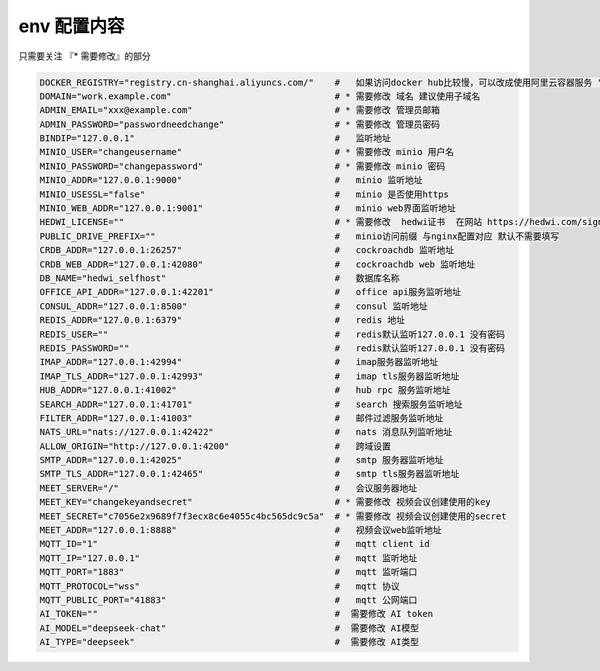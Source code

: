 
.. _help-env-example:

.. _env-example:

env 配置内容
----------------------------------------------------------------------------

只需要关注 『* 需要修改』的部分

.. code-block:: bash

  DOCKER_REGISTRY="registry.cn-shanghai.aliyuncs.com/"    #   如果访问docker hub比较慢，可以改成使用阿里云容器服务 "registry.cn-shanghai.aliyuncs.com/"
  DOMAIN="work.example.com"                               # * 需要修改 域名 建议使用子域名  
  ADMIN_EMAIL="xxx@example.com"                           # * 需要修改 管理员邮箱 
  ADMIN_PASSWORD="passwordneedchange"                     # * 需要修改 管理员密码
  BINDIP="127.0.0.1"                                      #   监听地址
  MINIO_USER="changeusername"                             # * 需要修改 minio 用户名 
  MINIO_PASSWORD="changepassword"                         # * 需要修改 minio 密码
  MINIO_ADDR="127.0.0.1:9000"                             #   minio 监听地址
  MINIO_USESSL="false"                                    #   minio 是否使用https
  MINIO_WEB_ADDR="127.0.0.1:9001"                         #   minio web界面监听地址
  HEDWI_LICENSE=""                                        # * 需要修改  hedwi证书  在网站 https://hedwi.com/signup 注册管理员账号 然后在 https://hedwi.com/license 生成
  PUBLIC_DRIVE_PREFIX=""                                  #   minio访问前缀 与nginx配置对应 默认不需要填写
  CRDB_ADDR="127.0.0.1:26257"                             #   cockroachdb 监听地址
  CRDB_WEB_ADDR="127.0.0.1:42080"                         #   cockroachdb web 监听地址
  DB_NAME="hedwi_selfhost"                                #   数据库名称
  OFFICE_API_ADDR="127.0.0.1:42201"                       #   office api服务监听地址
  CONSUL_ADDR="127.0.0.1:8500"                            #   consul 监听地址
  REDIS_ADDR="127.0.0.1:6379"                             #   redis 地址
  REDIS_USER=""                                           #   redis默认监听127.0.0.1 没有密码
  REDIS_PASSWORD=""                                       #   redis默认监听127.0.0.1 没有密码
  IMAP_ADDR="127.0.0.1:42994"                             #   imap服务器监听地址
  IMAP_TLS_ADDR="127.0.0.1:42993"                         #   imap tls服务器监听地址
  HUB_ADDR="127.0.0.1:41002"                              #   hub rpc 服务监听地址
  SEARCH_ADDR="127.0.0.1:41701"                           #   search 搜索服务监听地址
  FILTER_ADDR="127.0.0.1:41003"                           #   邮件过滤服务监听地址
  NATS_URL="nats://127.0.0.1:42422"                       #   nats 消息队列监听地址
  ALLOW_ORIGIN="http://127.0.0.1:4200"                    #   跨域设置
  SMTP_ADDR="127.0.0.1:42025"                             #   smtp 服务器监听地址
  SMTP_TLS_ADDR="127.0.0.1:42465"                         #   smtp tls服务器监听地址
  MEET_SERVER="/"                                         #   会议服务器地址
  MEET_KEY="changekeyandsecret"                           # * 需要修改 视频会议创建使用的key 
  MEET_SECRET="c7056e2x9689f7f3ecx8c6e4055c4bc565dc9c5a"  # * 需要修改 视频会议创建使用的secret 
  MEET_ADDR="127.0.0.1:8888"                              #   视频会议web监听地址
  MQTT_ID="1"                                             #   mqtt client id  
  MQTT_IP="127.0.0.1"                                     #   mqtt 监听地址
  MQTT_PORT="1883"                                        #   mqtt 监听端口
  MQTT_PROTOCOL="wss"                                     #   mqtt 协议
  MQTT_PUBLIC_PORT="41883"                                #   mqtt 公网端口
  AI_TOKEN=""                                             #  需要修改 AI token
  AI_MODEL="deepseek-chat"                                #  需要修改 AI模型
  AI_TYPE="deepseek"                                      #  需要修改 AI类型
